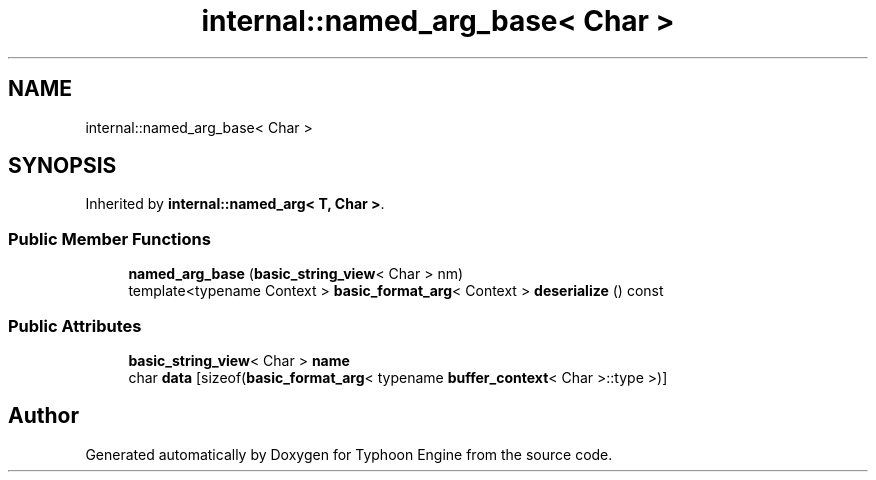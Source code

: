 .TH "internal::named_arg_base< Char >" 3 "Sat Jul 20 2019" "Version 0.1" "Typhoon Engine" \" -*- nroff -*-
.ad l
.nh
.SH NAME
internal::named_arg_base< Char >
.SH SYNOPSIS
.br
.PP
.PP
Inherited by \fBinternal::named_arg< T, Char >\fP\&.
.SS "Public Member Functions"

.in +1c
.ti -1c
.RI "\fBnamed_arg_base\fP (\fBbasic_string_view\fP< Char > nm)"
.br
.ti -1c
.RI "template<typename Context > \fBbasic_format_arg\fP< Context > \fBdeserialize\fP () const"
.br
.in -1c
.SS "Public Attributes"

.in +1c
.ti -1c
.RI "\fBbasic_string_view\fP< Char > \fBname\fP"
.br
.ti -1c
.RI "char \fBdata\fP [sizeof(\fBbasic_format_arg\fP< typename \fBbuffer_context\fP< Char >::type >)]"
.br
.in -1c

.SH "Author"
.PP 
Generated automatically by Doxygen for Typhoon Engine from the source code\&.
